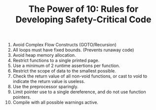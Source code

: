 #+TITLE:The Power of 10: Rules for Developing Safety-Critical Code
#+OPTIONS: toc:nil

 1. Avoid Complex Flow Constructs (GOTO/Recursion)
 2. All loops must have fixed bounds. (Prevents runaway code)
 3. Avoid heap memory allocation.
 4. Restrict functions to a single printed page.
 5. Use a minimum of 2 runtime assertions per function.
 6. Restrict the scope of data to the smallest possible.
 7. Check the return value of all non-void functions, or cast to void to indicate the return value is useless.
 8. Use the preprocessor sparingly.
 9. Limit pointer use to a single dereference, and do not use function pointers.
 10. Compile with all possible warnings active.

